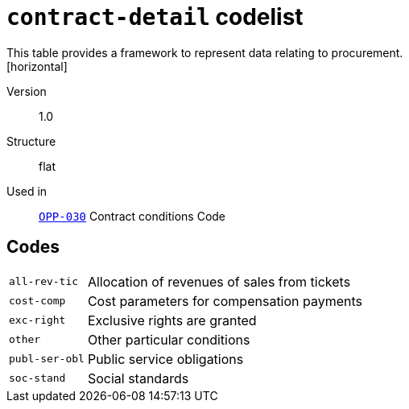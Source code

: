 = `contract-detail` codelist
This table provides a framework to represent data relating to procurement.
[horizontal]
Version:: 1.0
Structure:: flat
Used in:: xref:business-terms/OPP-030.adoc[`OPP-030`] Contract conditions Code

== Codes
[horizontal]
  `all-rev-tic`::: Allocation of revenues of sales from tickets
  `cost-comp`::: Cost parameters for compensation payments
  `exc-right`::: Exclusive rights are granted
  `other`::: Other particular conditions
  `publ-ser-obl`::: Public service obligations
  `soc-stand`::: Social standards
